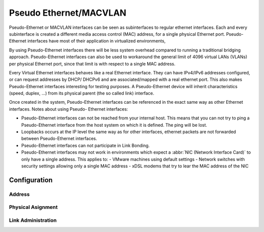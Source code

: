 .. _pseudo-ethernet-interface:

#######################
Pseudo Ethernet/MACVLAN
#######################

Pseudo-Ethernet or MACVLAN interfaces can be seen as subinterfaces to regular
ethernet interfaces. Each and every subinterface is created a different media
access control (MAC) address, for a single physical Ethernet port. Pseudo-
Ethernet interfaces have most of their application in virtualized environments,

By using Pseudo-Ethernet interfaces there will be less system overhead compared
to running a traditional bridging approach. Pseudo-Ethernet interfaces can also
be used to workaround the general limit of 4096 virtual LANs (VLANs) per
physical Ethernet port, since that limit is with respect to a single MAC
address.

Every Virtual Ethernet interfaces behaves like a real Ethernet interface. They
can have IPv4/IPv6 addresses configured, or can request addresses by DHCP/
DHCPv6 and are associated/mapped with a real ethernet port. This also makes
Pseudo-Ethernet interfaces interesting for testing purposes. A Pseudo-Ethernet
device will inherit characteristics (speed, duplex, ...) from its physical
parent (the so called link) interface.

Once created in the system, Pseudo-Ethernet interfaces can be referenced in
the exact same way as other Ethernet interfaces. Notes about using Pseudo-
Ethernet interfaces:

* Pseudo-Ethernet interfaces can not be reached from your internal host. This
  means that you can not try to ping a Pseudo-Ethernet interface from the host
  system on which it is defined. The ping will be lost.
* Loopbacks occurs at the IP level the same way as for other interfaces,
  ethernet packets are not forwarded between Pseudo-Ethernet interfaces.
* Pseudo-Ethernet interfaces can not participate in Link Bonding.
* Pseudo-Ethernet interfaces may not work in environments which expect a
  :abbr:`NIC (Network Interface Card)` to only have a single address. This
  applies to:
  - VMware machines using default settings
  - Network switches with security settings allowing only a single MAC address
  - xDSL modems that try to lear the MAC address of the NIC

Configuration
=============

Address
-------

.. cfgcmd:: set interfaces pseudo-ethernet <interface> address <address | dhcp | dhcpv6>

   .. include:: common-ip-ipv6-addr.txt

   Example:

   .. code-block:: none

     set interfaces pseudo-ethernet peth0 address 192.0.2.1/24
     set interfaces pseudo-ethernet peth0 address 192.0.2.2/24
     set interfaces pseudo-ethernet peth0 address 2001:db8::ffff/64
     set interfaces pseudo-ethernet peth0 address 2001:db8:100::ffff/64

.. cfgcmd:: set interfaces pseudo-ethernet <interface> ipv6 address autoconf

   .. include:: common-ipv6-addr-autoconf.txt

Physical Asignment
------------------

.. cfgcmd:: set interfaces pseudo-ethernet <interface> source-interface <ethX>

   Specifies the physical `<ethX>` Ethernet interface associated with a Pseudo
   Ethernet `<interface>`.

Link Administration
-------------------

.. cfgcmd:: set interfaces pseudo-ethernet <interface> description <description>

   Assign given `<description>` to interface. Description will also be passed
   to SNMP monitoring systems.

.. cfgcmd:: set interfaces pseudo-ethernet <interface> disable

   Disable given `<interface>`. It will be placed in administratively down
   (``A/D``) state.

.. cfgcmd:: set interfaces pseudo-ethernet <interface> mac <mac-address>

   Configure user defined :abbr:`MAC (Media Access Control)` address on given
   `<interface>`.

